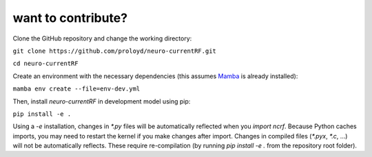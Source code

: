 want to contribute?
===================
Clone the GitHub repository and change the working directory:

``git clone https://github.com/proloyd/neuro-currentRF.git``

``cd neuro-currentRF``

Create an environment with the necessary dependencies (this assumes `Mamba <https://conda-forge.org/download/>`_ is already installed): 

``mamba env create --file=env-dev.yml``

Then, install `neuro-currentRF` in development model using pip:

``pip install -e .``

Using a `-e` installation, changes in `*.py` files will be automatically reflected when you `import ncrf`.
Because Python caches imports, you may need to restart the kernel if you make changes after import. 
Changes in compiled files (`*.pyx`, `*.c`, ...) will not be automatically reflects.
These require re-compilation (by running `pip install -e .` from the repository root folder).